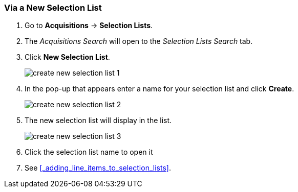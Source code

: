 [[_sl_via_a_blank_selection_list]]
Via a New Selection List
~~~~~~~~~~~~~~~~~~~~~~~~

. Go to *Acquisitions* -> *Selection Lists*.
. The _Acquisitions Search_ will open to the _Selection Lists Search_ tab.
. Click *New Selection List*.
+
image::images/acquisitions/creating-selection-lists/create-new-selection-list-1.png[]
+
. In the pop-up that appears enter a name for your selection list and click *Create*.
+
image::images/acquisitions/creating-selection-lists/create-new-selection-list-2.png[]
+
. The new selection list will display in the list.
+
image::images/acquisitions/creating-selection-lists/create-new-selection-list-3.png[]
+
. Click the selection list name to open it
. See xref:_adding_line_items_to_selection_lists[].
